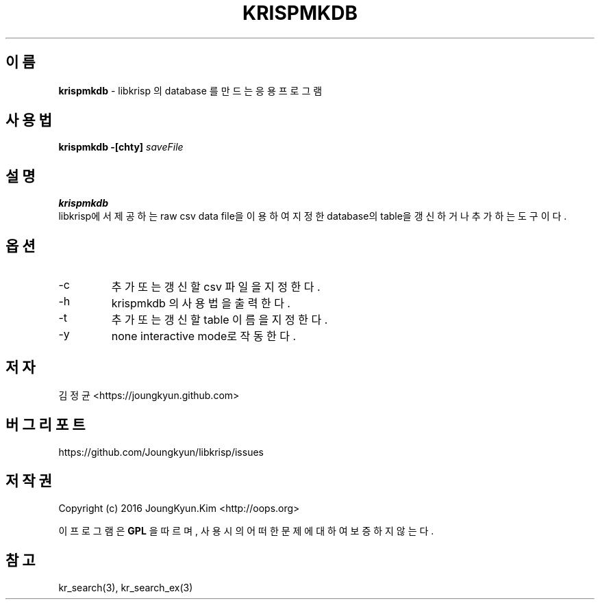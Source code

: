 .TH KRISPMKDB 1 "11 Jul 2016"

.SH 이름
.BI krispmkdb
\- libkrisp 의 database 를 만드는 응용 프로그램
.SH 사용법
.BI "krispmkdb -[chty] " saveFile
.SH 설명
.BI krispmkdb
 libkrisp에서 제공하는 raw csv data file을 이용하여 지정한
database의 table을 갱신하거나 추가하는 도구이다.
.SH 옵션
.IP "-c"
추가 또는 갱신할 csv 파일을 지정한다.
.IP "-h"
krispmkdb 의 사용법을 출력한다.
.IP "-t"
추가 또는 갱신할 table 이름을 지정한다.
.IP "-y"
none interactive mode로 작동한다.
.SH 저자
김정균 <https://joungkyun.github.com>
.SH 버그 리포트
https://github.com/Joungkyun/libkrisp/issues
.SH 저작권
Copyright (c) 2016 JoungKyun.Kim <http://oops.org>

이 프로그램은
.BI GPL
을 따르며, 사용시의 어떠한 문제에 대하여 보증하지 않는다.

.SH "참고"
kr_search(3), kr_search_ex(3)
